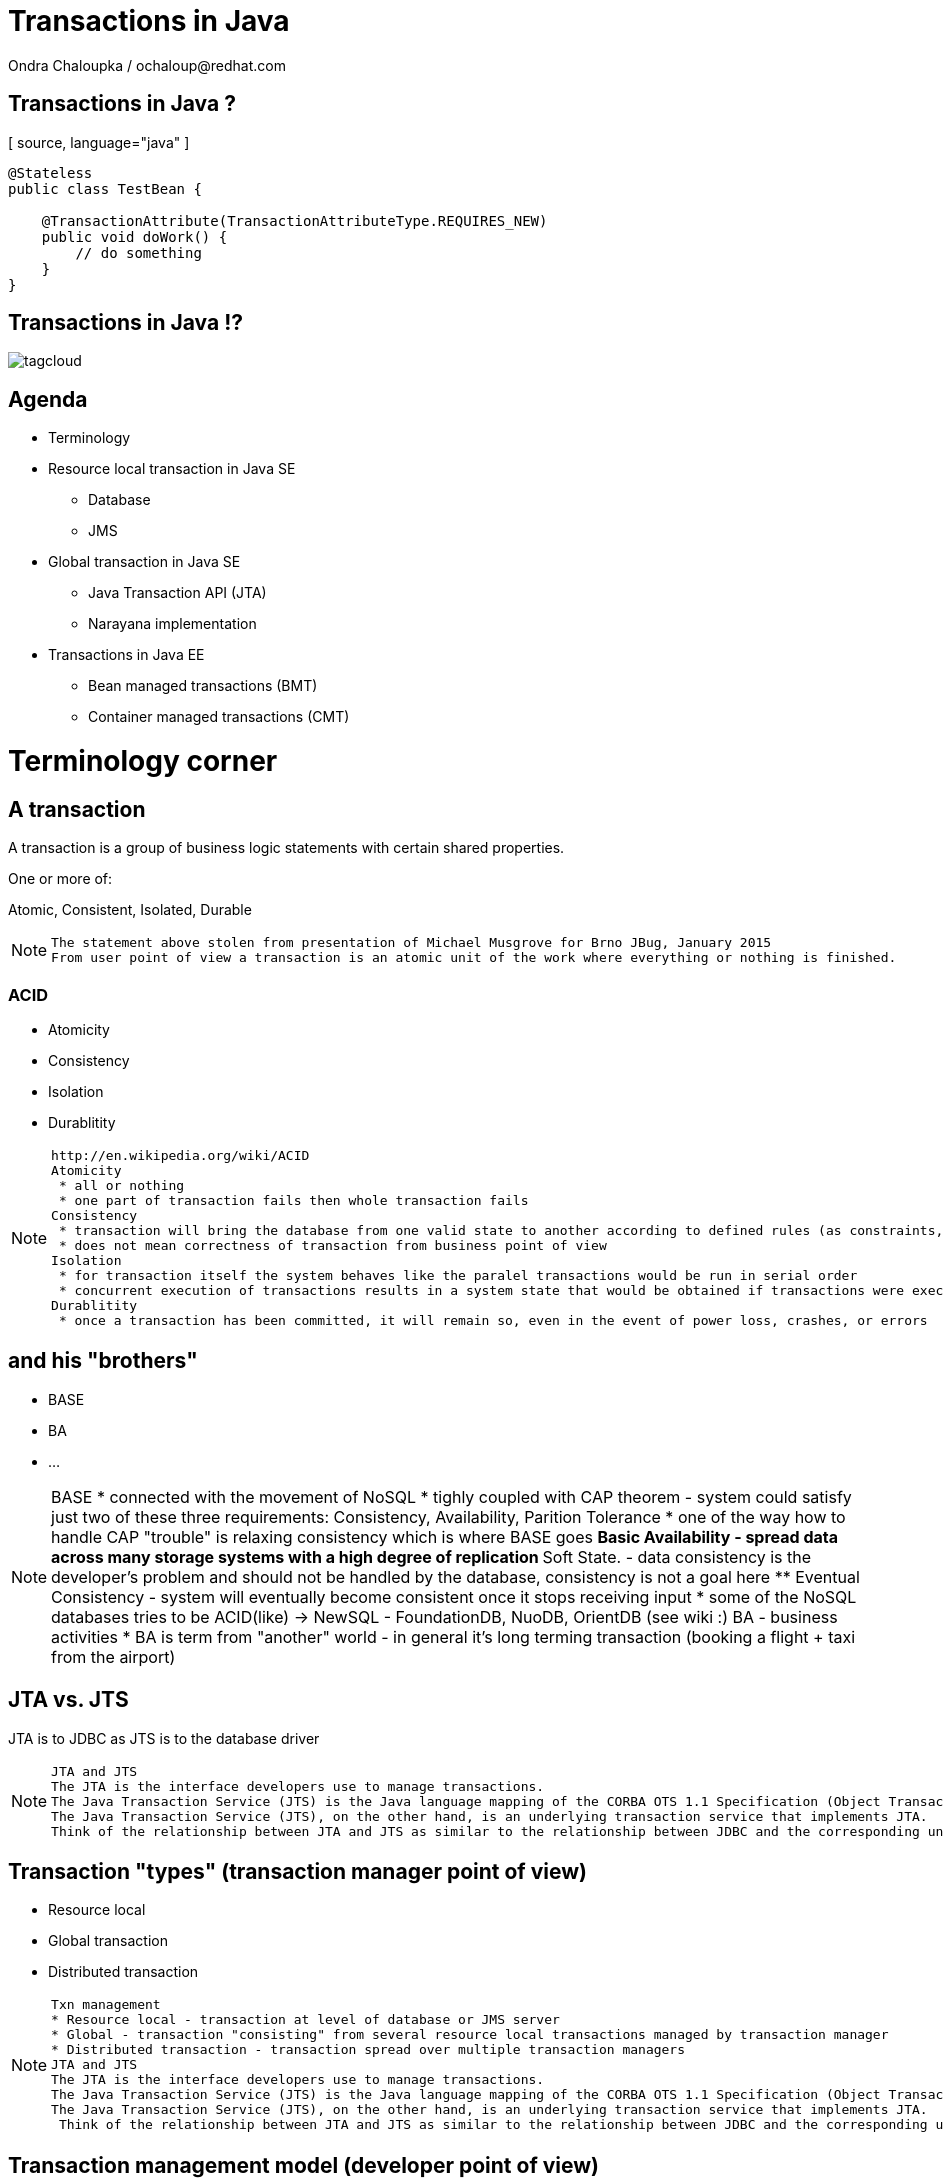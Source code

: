 :source-highlighter: highlight.js
:revealjs_theme: redhat
:revealjs_controls: false
:revealjs_center: true

:images: ./misc


= Transactions in Java
Ondra Chaloupka / ochaloup@redhat.com

== Transactions in Java ?
[ source, language="java" ]
----
@Stateless
public class TestBean {
    
    @TransactionAttribute(TransactionAttributeType.REQUIRES_NEW)
    public void doWork() {
        // do something
    }
}
----

== Transactions in Java !?
image:{images}/tagcloud.png[]

== Agenda
 * Terminology
 * Resource local transaction in Java SE
 ** Database
 ** JMS
 * Global transaction in Java SE
 ** Java Transaction API (JTA)
 ** Narayana implementation
 * Transactions in Java EE
 ** Bean managed transactions (BMT)
 ** Container managed transactions (CMT)


= Terminology corner

== A transaction
A transaction is a group of business logic statements with certain shared properties.

One or more of:

Atomic, Consistent, Isolated, Durable

[NOTE.speaker]
--
 The statement above stolen from presentation of Michael Musgrove for Brno JBug, January 2015
 From user point of view a transaction is an atomic unit of the work where everything or nothing is finished.
--

=== ACID
 * Atomicity
 * Consistency
 * Isolation
 * Durablitity

[NOTE.speaker]
--
 http://en.wikipedia.org/wiki/ACID
 Atomicity
  * all or nothing
  * one part of transaction fails then whole transaction fails 
 Consistency
  * transaction will bring the database from one valid state to another according to defined rules (as constraints, cascades, triggers...)
  * does not mean correctness of transaction from business point of view
 Isolation
  * for transaction itself the system behaves like the paralel transactions would be run in serial order
  * concurrent execution of transactions results in a system state that would be obtained if transactions were executed serially (one by one)
 Durablitity
  * once a transaction has been committed, it will remain so, even in the event of power loss, crashes, or errors
--

== and his "brothers"
 * BASE
 * BA
 * ...

[NOTE.speaker]
--
BASE
 * connected with the movement of NoSQL
 * tighly coupled with CAP theorem - system could satisfy just two of these three requirements: Consistency, Availability, Parition Tolerance
 * one of the way how to handle CAP "trouble" is relaxing consistency which is where BASE goes
 ** Basic Availability -  spread data across many storage systems with a high degree of replication
 ** Soft State. - data consistency is the developer's problem and should not be handled by the database, consistency is not a goal here
 ** Eventual Consistency - system will eventually become consistent once it stops receiving input
 * some of the NoSQL databases tries to be ACID(like) -> NewSQL - FoundationDB, NuoDB, OrientDB (see wiki :)
BA - business activities
 * BA is term from "another" world - in general it's long terming transaction (booking a flight + taxi from the airport)
--

== JTA vs. JTS

JTA is to JDBC as JTS is to the database driver

[NOTE.speaker]
--
 JTA and JTS
 The JTA is the interface developers use to manage transactions.
 The Java Transaction Service (JTS) is the Java language mapping of the CORBA OTS 1.1 Specification (Object Transaction Service) - defines how to propagate transactions between multiple JTS transaction managers.
 The Java Transaction Service (JTS), on the other hand, is an underlying transaction service that implements JTA.
 Think of the relationship between JTA and JTS as similar to the relationship between JDBC and the corresponding underlying database driver; JTA is to JDBC as JTS is to the database driver.
--

== Transaction "types" (transaction manager point of view)
 * Resource local
 * Global transaction
 * Distributed transaction

[NOTE.speaker]
--
 Txn management
 * Resource local - transaction at level of database or JMS server
 * Global - transaction "consisting" from several resource local transactions managed by transaction manager
 * Distributed transaction - transaction spread over multiple transaction managers
 JTA and JTS
 The JTA is the interface developers use to manage transactions.
 The Java Transaction Service (JTS) is the Java language mapping of the CORBA OTS 1.1 Specification (Object Transaction Service) - defines how to propagate transactions between multiple JTS transaction managers.
 The Java Transaction Service (JTS), on the other hand, is an underlying transaction service that implements JTA.
  Think of the relationship between JTA and JTS as similar to the relationship between JDBC and the corresponding underlying database driver; JTA is to JDBC as JTS is to the database driver.
--

== Transaction management model (developer point of view)
 * Local transaction model
 * Programmatic transaction model
 * Declarative transaction model

[NOTE.speaker]
--
 * Local - working directly with resource/connection
 * Programmatic - not working with resource but with transaction
 * Declarativ - transactions are hidden behind of JEE layer
* Local
`connection.commit`
* Programatic
`transaction.begin()
transaction.commit()`
* Declarative
`@TransactionManagement(TransactionManagementType.CONTAINER)
@TransactionAttribute(TransactionAttributeType.REQUIRED)`
--


== References
 * Java Transaction Design Strategies (http://www.infoq.com/minibooks/JTDS)

 * My bookmarks on http://delicious.com/chalda/ts.presentation


--
// vim: set syntax=asciidoc:
--
